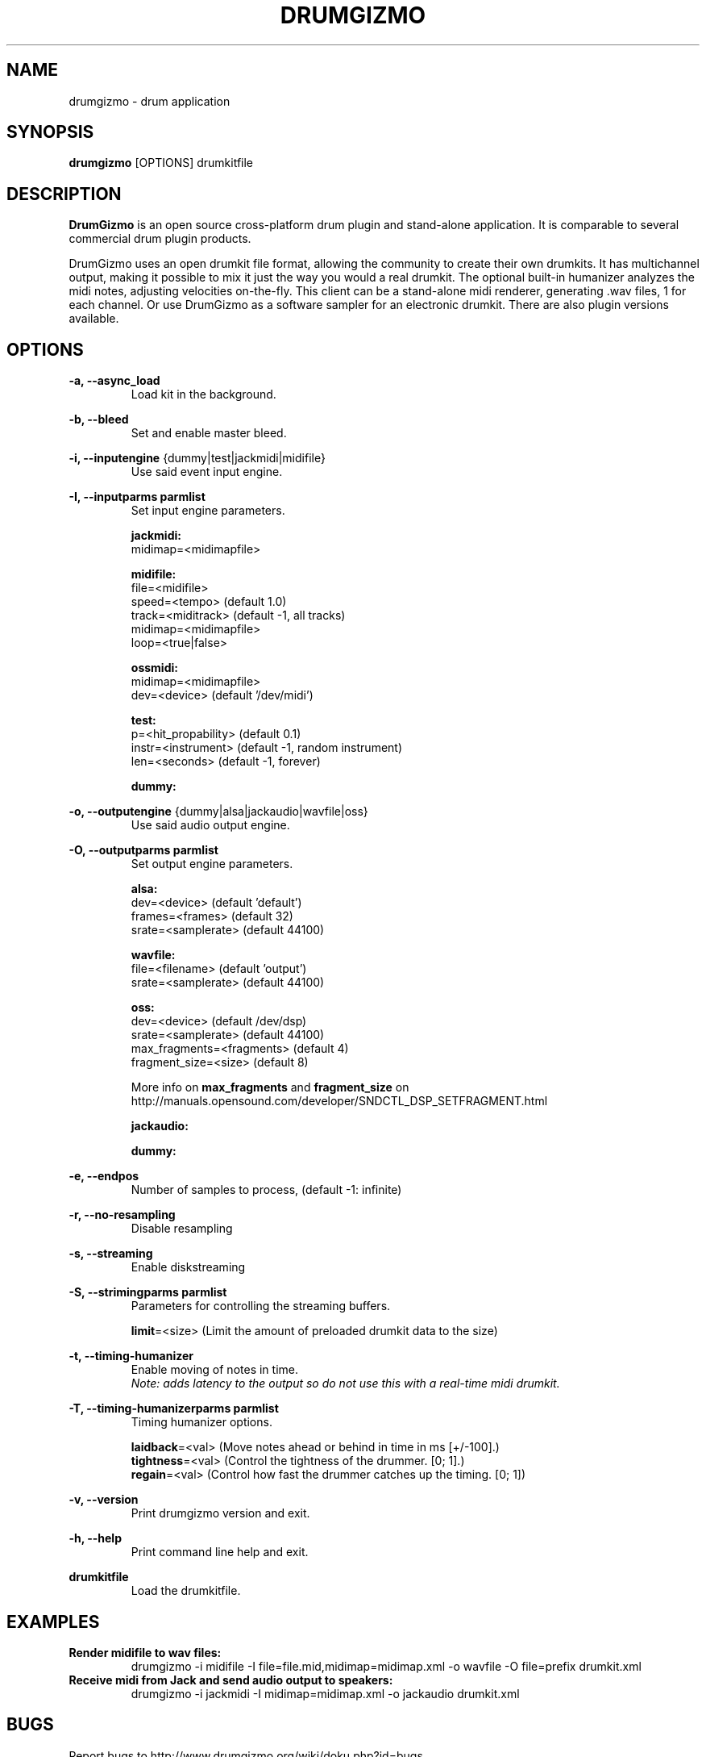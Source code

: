 .TH "DRUMGIZMO" "1" "21 July 2018" "drumgizmo" ""

.SH NAME
drumgizmo \- drum application

.SH SYNOPSIS
\fBdrumgizmo\fR [OPTIONS] drumkitfile

.SH "DESCRIPTION"
.PP
\fBDrumGizmo\fR is an open source cross-platform drum plugin and stand-alone application. It is comparable to several commercial drum plugin products.
.PP
DrumGizmo uses an open drumkit file format, allowing the community to create their own drumkits. It has multichannel output, making it possible to mix it just the way you would a real drumkit. The optional built-in humanizer analyzes the midi notes, adjusting velocities on-the-fly. This client can be a stand-alone midi renderer, generating .wav files, 1 for each channel. Or use DrumGizmo as a software sampler for an electronic drumkit. There are also plugin versions available.

.SH "OPTIONS"
.PD 0
.RE
\fB-a, --async_load\fR
.RS 7
Load kit in the background.

.RE
\fB-b, --bleed\fR
.RS 7
Set and enable master bleed.

.RE
\fB-i, --inputengine \fR{dummy|test|jackmidi|midifile}
.RS 7
Use said event input engine.

.RE
\fB-I, --inputparms parmlist\fR
.RS 7
Set input engine parameters.

\fBjackmidi:\fR
.P
midimap=<midimapfile>

\fBmidifile:\fR
.P
file=<midifile>
.P
speed=<tempo> (default 1.0)
.P
track=<miditrack> (default -1, all tracks)
.P
midimap=<midimapfile>
.P
loop=<true|false>

\fBossmidi:\fR
.P
midimap=<midimapfile>
.P
dev=<device> (default '/dev/midi')

\fBtest:\fR
.P
p=<hit_propability> (default 0.1)
.P
instr=<instrument> (default -1, random instrument)
.P
len=<seconds> (default -1, forever)

\fBdummy:\fR

.RE
\fB-o, --outputengine \fR{dummy|alsa|jackaudio|wavfile|oss}
.RS 7
Use said audio output engine.

.RE
\fB-O, --outputparms parmlist\fR
.RS 7
Set output engine parameters.

\fBalsa:\fR
.P
dev=<device> (default 'default')
.P
frames=<frames> (default 32)
.P
srate=<samplerate> (default 44100)

\fBwavfile:\fR
.P
file=<filename> (default 'output')
.P
srate=<samplerate> (default 44100)

\fBoss:\fR
.P
dev=<device> (default /dev/dsp)
.P
srate=<samplerate> (default 44100)
.P
max_fragments=<fragments> (default 4)
.P
fragment_size=<size> (default 8)

.P
More info on \fBmax_fragments\fR and \fBfragment_size\fR on
http://manuals.opensound.com/developer/SNDCTL_DSP_SETFRAGMENT.html

\fBjackaudio:\fR

\fBdummy:\fR

.RE
\fB-e, --endpos\fR
.RS 7
Number of samples to process, (default -1: infinite)

.RE
\fB-r, --no-resampling\fR
.RS 7
Disable resampling

.RE
\fB-s, --streaming\fR
.RS 7
Enable diskstreaming

.RE
\fB-S, --strimingparms parmlist\fR
.RS 7
Parameters for controlling the streaming buffers.

.P
\fBlimit\fR=<size> (Limit the amount of preloaded drumkit data to the size)
\" .P
\" \fBchunk_size\fR=<size> (chunk size in k,M,G)

.RE
\fB-t, --timing-humanizer\fR
.RS 7
Enable moving of notes in time.
.P
\fINote: \fIadds \fIlatency \fIto \fIthe \fIoutput \fIso \fIdo \fInot
\fIuse \fIthis \fIwith \fIa \fIreal-time \fImidi \fIdrumkit.

.RE
\fB-T, --timing-humanizerparms parmlist\fR
.RS 7
Timing humanizer options.

.P
\fBlaidback\fR=<val> (Move notes ahead or behind in time in ms
[+/-100].)
.P
\fBtightness\fR=<val> (Control the tightness of the drummer. [0; 1].)
.P
\fBregain\fR=<val> (Control how fast the drummer catches up the timing. [0; 1])

.RE
\fB-v, --version\fR
.RS 7
Print drumgizmo version and exit.

.RE
\fB-h, --help\fR
.RS 7
Print command line help and exit.

.RE
\fBdrumkitfile\fR
.RS 7
Load the drumkitfile.

.RE
.SH "EXAMPLES"
\fBRender midifile to wav files:\fR
.RS 7
drumgizmo -i midifile -I file=file.mid,midimap=midimap.xml -o wavfile -O file=prefix drumkit.xml
.RE
\fBReceive midi from Jack and send audio output to speakers:\fR
.RS 7
drumgizmo -i jackmidi -I midimap=midimap.xml -o jackaudio drumkit.xml
.RE
.SH "BUGS"
Report bugs to http://www.drumgizmo.org/wiki/doku.php?id=bugs.

.SH "ADDITIONAL INFORMATION"
For further information, visit the website http://www.drumgizmo.org.
